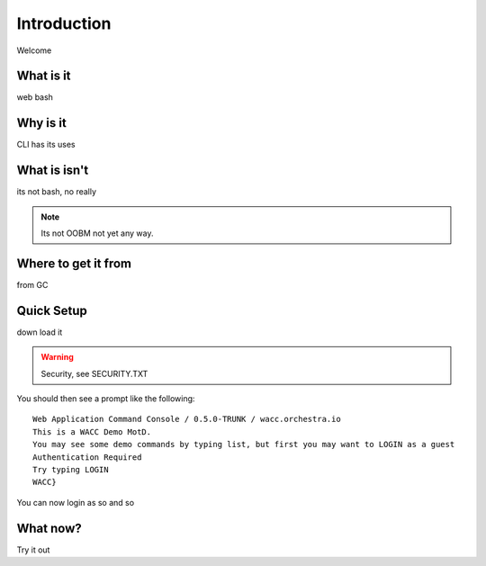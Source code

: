 ..
.. comment
..

Introduction
======================

Welcome

What is it
-------------------
web bash

Why is it
-------------------
CLI has its uses

What is isn't
-------------------
its not bash, no really

.. note::
  Its not OOBM not yet any way.


Where to get it from
----------------------
from GC

Quick Setup
-------------------
down load it

.. warning::
 Security, see SECURITY.TXT

You should then see a prompt like the following::

  Web Application Command Console / 0.5.0-TRUNK / wacc.orchestra.io
  This is a WACC Demo MotD.
  You may see some demo commands by typing list, but first you may want to LOGIN as a guest
  Authentication Required
  Try typing LOGIN
  WACC}

You can now login as so and so

What now?
-------------------

Try it out